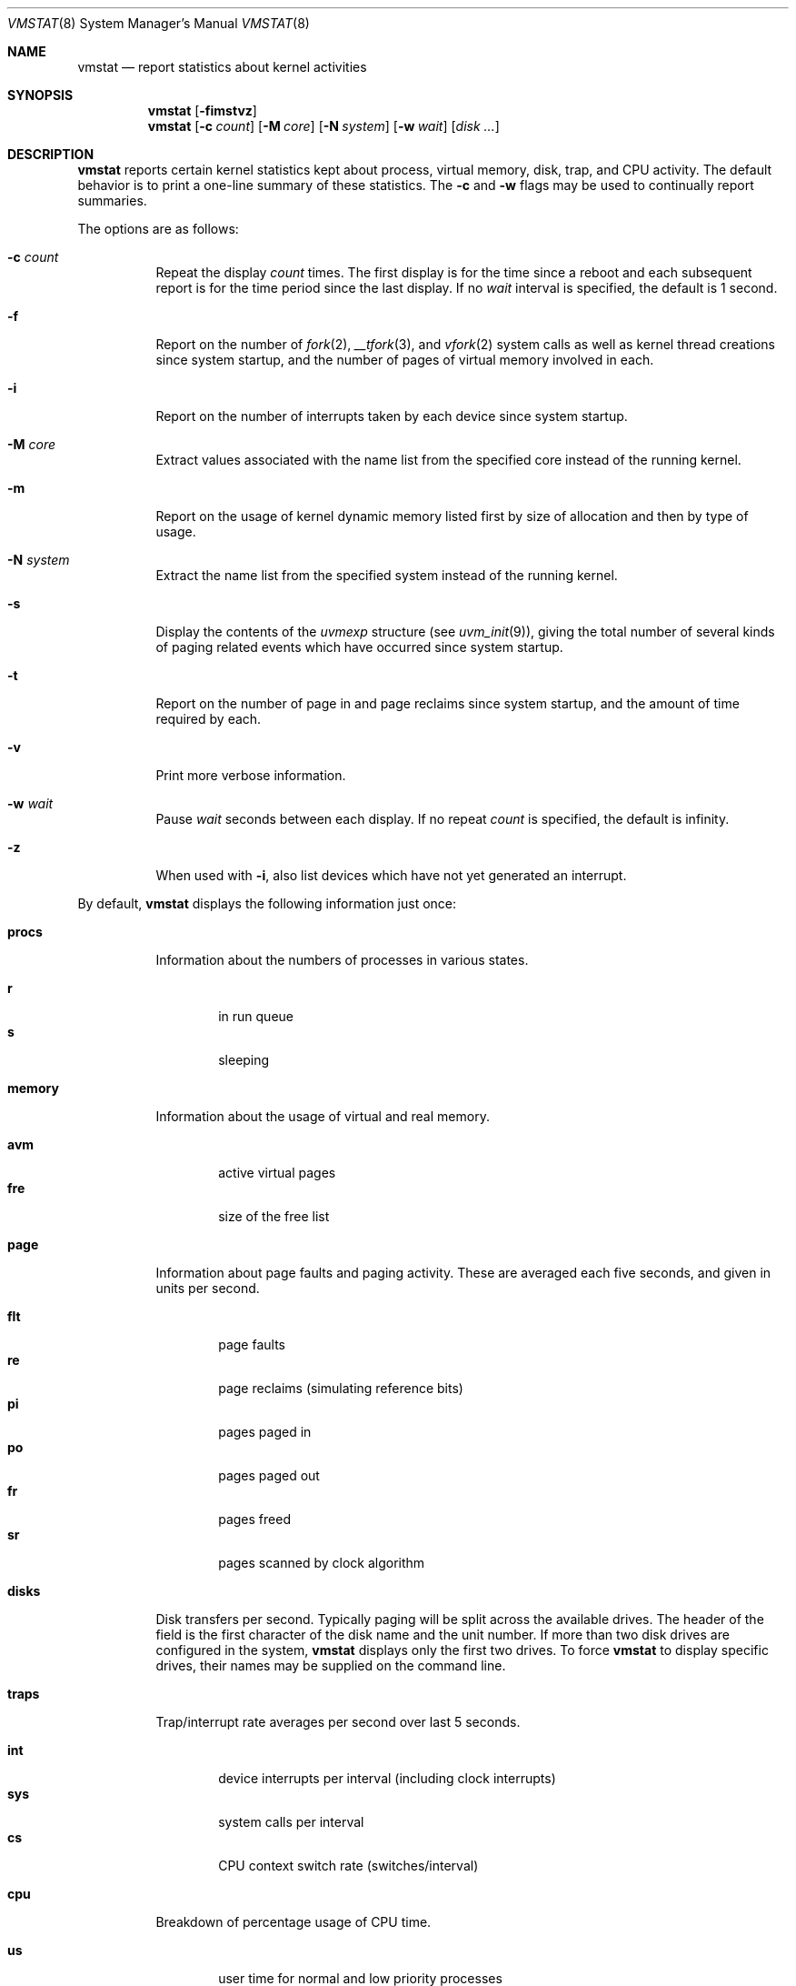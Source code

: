 .\"	$OpenBSD: vmstat.8,v 1.39 2017/12/08 09:45:05 jasper Exp $
.\"	$NetBSD: vmstat.8,v 1.12 1996/05/10 23:19:30 thorpej Exp $
.\"
.\" Copyright (c) 1986, 1993
.\"	The Regents of the University of California.  All rights reserved.
.\"
.\" Redistribution and use in source and binary forms, with or without
.\" modification, are permitted provided that the following conditions
.\" are met:
.\" 1. Redistributions of source code must retain the above copyright
.\"    notice, this list of conditions and the following disclaimer.
.\" 2. Redistributions in binary form must reproduce the above copyright
.\"    notice, this list of conditions and the following disclaimer in the
.\"    documentation and/or other materials provided with the distribution.
.\" 3. Neither the name of the University nor the names of its contributors
.\"    may be used to endorse or promote products derived from this software
.\"    without specific prior written permission.
.\"
.\" THIS SOFTWARE IS PROVIDED BY THE REGENTS AND CONTRIBUTORS ``AS IS'' AND
.\" ANY EXPRESS OR IMPLIED WARRANTIES, INCLUDING, BUT NOT LIMITED TO, THE
.\" IMPLIED WARRANTIES OF MERCHANTABILITY AND FITNESS FOR A PARTICULAR PURPOSE
.\" ARE DISCLAIMED.  IN NO EVENT SHALL THE REGENTS OR CONTRIBUTORS BE LIABLE
.\" FOR ANY DIRECT, INDIRECT, INCIDENTAL, SPECIAL, EXEMPLARY, OR CONSEQUENTIAL
.\" DAMAGES (INCLUDING, BUT NOT LIMITED TO, PROCUREMENT OF SUBSTITUTE GOODS
.\" OR SERVICES; LOSS OF USE, DATA, OR PROFITS; OR BUSINESS INTERRUPTION)
.\" HOWEVER CAUSED AND ON ANY THEORY OF LIABILITY, WHETHER IN CONTRACT, STRICT
.\" LIABILITY, OR TORT (INCLUDING NEGLIGENCE OR OTHERWISE) ARISING IN ANY WAY
.\" OUT OF THE USE OF THIS SOFTWARE, EVEN IF ADVISED OF THE POSSIBILITY OF
.\" SUCH DAMAGE.
.\"
.\"	@(#)vmstat.8	8.1 (Berkeley) 6/6/93
.\"
.Dd $Mdocdate: December 8 2017 $
.Dt VMSTAT 8
.Os
.Sh NAME
.Nm vmstat
.Nd report statistics about kernel activities
.Sh SYNOPSIS
.Nm vmstat
.Op Fl fimstvz
.Nm vmstat
.Op Fl c Ar count
.Op Fl M Ar core
.Op Fl N Ar system
.Op Fl w Ar wait
.Op Ar disk ...
.Sh DESCRIPTION
.Nm
reports certain kernel statistics kept about process, virtual memory,
disk, trap, and CPU activity.
The default behavior is to print a one-line summary of these statistics.
The
.Fl c
and
.Fl w
flags may be used to continually report summaries.
.Pp
The options are as follows:
.Bl -tag -width Ds
.It Fl c Ar count
Repeat the display
.Ar count
times.
The first display is for the time since a reboot and each subsequent report
is for the time period since the last display.
If no
.Ar wait
interval is specified, the default is 1 second.
.It Fl f
Report on the number of
.Xr fork 2 ,
.Xr __tfork 3 ,
and
.Xr vfork 2
system calls as well as kernel thread creations since system startup,
and the number of pages of virtual memory involved in each.
.It Fl i
Report on the number of interrupts taken by each device since system
startup.
.It Fl M Ar core
Extract values associated with the name list from the specified core
instead of the running kernel.
.It Fl m
Report on the usage of kernel dynamic memory listed first by size of
allocation and then by type of usage.
.It Fl N Ar system
Extract the name list from the specified system instead of the running kernel.
.It Fl s
Display the contents of the
.Va uvmexp
structure (see
.Xr uvm_init 9 ) ,
giving the total number of several kinds of paging related
events which have occurred since system startup.
.It Fl t
Report on the number of page in and page reclaims since system startup,
and the amount of time required by each.
.It Fl v
Print more verbose information.
.It Fl w Ar wait
Pause
.Ar wait
seconds between each display.
If no repeat
.Ar count
is specified, the default is infinity.
.It Fl z
When used with
.Fl i ,
also list devices which have not yet generated an interrupt.
.El
.Pp
By default,
.Nm
displays the following information just once:
.Bl -tag -width Ds
.It Li procs
Information about the numbers of processes in various states.
.Pp
.Bl -tag -width 4n -compact
.It Li r
in run queue
.It Li s
sleeping
.El
.It Li memory
Information about the usage of virtual and real memory.
.Pp
.Bl -tag -width 4n -compact
.It Li avm
active virtual pages
.It Li fre
size of the free list
.El
.It Li page
Information about page faults and paging activity.
These are averaged each five seconds, and given in units per second.
.Pp
.Bl -tag -width 4n -compact
.It Li flt
page faults
.It Li re
page reclaims (simulating reference bits)
.It Li pi
pages paged in
.It Li po
pages paged out
.It Li fr
pages freed
.It Li sr
pages scanned by clock algorithm
.El
.It Li disks
Disk transfers per second.
Typically paging will be split across the available drives.
The header of the field is the first character of the disk name and
the unit number.
If more than two disk drives are configured in the system,
.Nm
displays only the first two drives.
To force
.Nm
to display specific drives, their names may be supplied on the command line.
.It Li traps
Trap/interrupt rate averages per second over last 5 seconds.
.Pp
.Bl -tag -width 4n -compact
.It Li int
device interrupts per interval (including clock interrupts)
.It Li sys
system calls per interval
.It Li cs
CPU context switch rate (switches/interval)
.El
.It Li cpu
Breakdown of percentage usage of CPU time.
.Pp
.Bl -tag -width 4n -compact
.It Li us
user time for normal and low priority processes
.It Li sy
system time
.It Li id
CPU idle
.El
.El
.Sh FILES
.Bl -tag -width Pa -compact
.It Pa /bsd
default kernel image
.It Pa /dev/kmem
default memory file
.El
.Sh EXAMPLES
The command
.Ic vmstat -w 5
will print what the system is doing every five
seconds; this is a good choice of printing interval since this is how often
some of the statistics are sampled in the system.
Others vary every second and running the output for a while will make it
apparent which are recomputed every second.
.Sh SEE ALSO
.Xr fstat 1 ,
.Xr netstat 1 ,
.Xr nfsstat 1 ,
.Xr procmap 1 ,
.Xr ps 1 ,
.Xr systat 1 ,
.Xr top 1 ,
.Xr iostat 8 ,
.Xr pstat 8 ,
.Xr uvm_init 9
.Sh BUGS
The
.Fl c
and
.Fl w
options are only available with the default output.
.Pp
This manual page lacks an incredible amount of detail.
